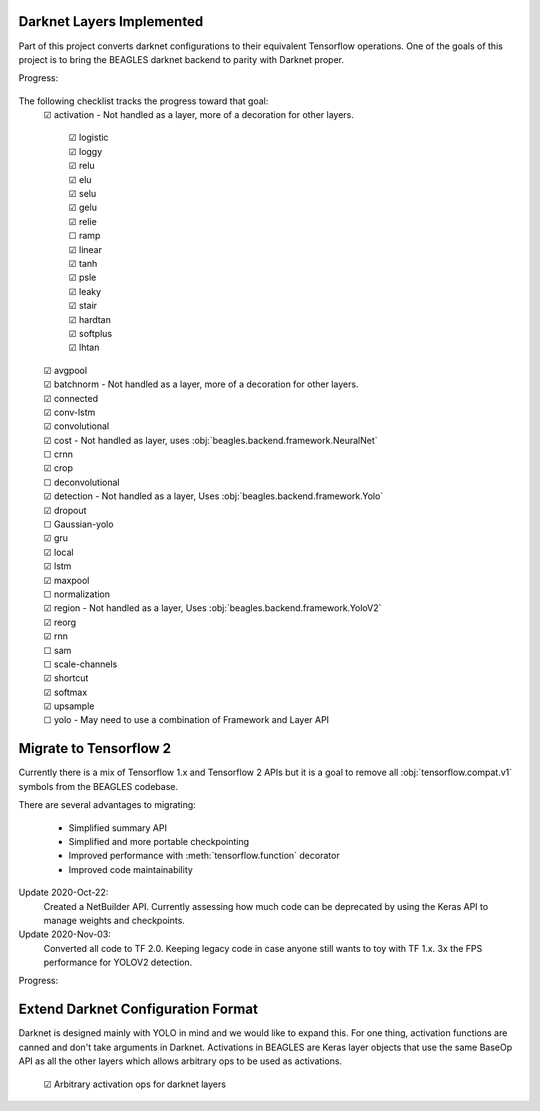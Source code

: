 ##########################
Darknet Layers Implemented
##########################

Part of this project converts darknet configurations to their equivalent
Tensorflow operations. One of the goals of this project is to bring the BEAGLES
darknet backend to parity with Darknet proper.

Progress:

   .. image:: https://progress-bar.dev/80

The following checklist tracks the progress toward that goal:
   | ☑ activation - Not handled as a layer, more of a decoration for other layers.

      | ☑ logistic
      | ☑ loggy
      | ☑ relu
      | ☑ elu
      | ☑ selu
      | ☑ gelu
      | ☑ relie
      | ☐ ramp
      | ☑ linear
      | ☑ tanh
      | ☑ psle
      | ☑ leaky
      | ☑ stair
      | ☑ hardtan
      | ☑ softplus
      | ☑ lhtan

   | ☑ avgpool
   | ☑ batchnorm - Not handled as a layer, more of a decoration for other layers.
   | ☑ connected
   | ☑ conv-lstm
   | ☑ convolutional
   | ☑ cost - Not handled as layer, uses :obj:`beagles.backend.framework.NeuralNet`
   | ☐ crnn
   | ☑ crop
   | ☐ deconvolutional
   | ☑ detection - Not handled as a layer, Uses :obj:`beagles.backend.framework.Yolo`
   | ☑ dropout
   | ☐ Gaussian-yolo
   | ☑ gru
   | ☑ local
   | ☑ lstm
   | ☑ maxpool
   | ☐ normalization
   | ☑ region - Not handled as a layer, Uses :obj:`beagles.backend.framework.YoloV2`
   | ☑ reorg
   | ☑ rnn
   | ☐ sam
   | ☐ scale-channels
   | ☑ shortcut
   | ☑ softmax
   | ☑ upsample
   | ☐ yolo - May need to use a combination of Framework and Layer API

#######################
Migrate to Tensorflow 2
#######################

Currently there is a mix of Tensorflow 1.x and Tensorflow 2 APIs but it is a
goal to remove all :obj:`tensorflow.compat.v1` symbols from the BEAGLES codebase.

There are several advantages to migrating:

   - Simplified summary API
   - Simplified and more portable checkpointing
   - Improved performance with :meth:`tensorflow.function` decorator
   - Improved code maintainability

Update 2020-Oct-22:
   Created a NetBuilder API. Currently assessing how much code can be deprecated
   by using the Keras API to manage weights and checkpoints.

Update 2020-Nov-03:
   Converted all code to TF 2.0. Keeping legacy code in case anyone still wants
   to toy with TF 1.x.
   3x the FPS performance for YOLOV2 detection.

Progress:

   .. image:: https://progress-bar.dev/95

###################################
Extend Darknet Configuration Format
###################################

Darknet is designed mainly with YOLO in mind and we would like to expand this.
For one thing, activation functions are canned and don't take arguments in Darknet.
Activations in BEAGLES are Keras layer objects that use the same BaseOp API as
all the other layers which allows arbitrary ops to be used as activations.


   | ☑ Arbitrary activation ops for darknet layers


